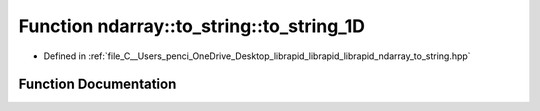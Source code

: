 .. _exhale_function_to__string_8hpp_1a75dbac057d30e9447994c41605b6bed1:

Function ndarray::to_string::to_string_1D
=========================================

- Defined in :ref:`file_C__Users_penci_OneDrive_Desktop_librapid_librapid_librapid_ndarray_to_string.hpp`


Function Documentation
----------------------


.. doxygenfunction:: ndarray::to_string::to_string_1D(const std::vector<std::string>&, bool)
